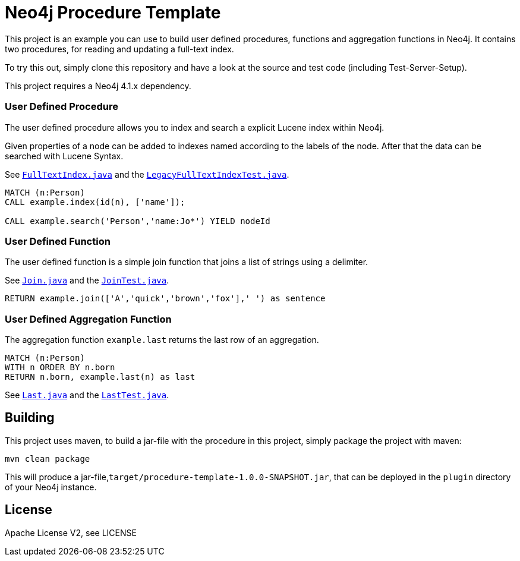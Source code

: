 = Neo4j Procedure Template
:branch: 4.1
:root: https://github.com/neo4j-examples/neo4j-procedure-template/blob/{branch}/src

This project is an example you can use to build user defined procedures, functions and aggregation functions in Neo4j.
It contains two procedures, for reading and updating a full-text index.

To try this out, simply clone this repository and have a look at the source and test code (including Test-Server-Setup).

[Note]
This project requires a Neo4j {branch}.x dependency.


=== User Defined Procedure

The user defined procedure allows you to index and search a explicit Lucene index within Neo4j.

Given properties of a node can be added to indexes named according to the labels of the node.
After that the data can be searched with Lucene Syntax.

See link:{root}/main/java/example/FullTextIndex.java[`FullTextIndex.java`] and the link:{root}/test/java/example/LegacyFullTextIndexTest.java[`LegacyFullTextIndexTest.java`].

[source,cypher]
----
MATCH (n:Person)
CALL example.index(id(n), ['name']);

CALL example.search('Person','name:Jo*') YIELD nodeId
----

=== User Defined Function

The user defined function is a simple join function that joins a list of strings using a delimiter.

See link:{root}/main/java/example/Join.java[`Join.java`] and the link:{root}/test/java/example/JoinTest.java[`JoinTest.java`].

[source,cypher]
----
RETURN example.join(['A','quick','brown','fox'],' ') as sentence
----

=== User Defined Aggregation Function

The aggregation function `example.last` returns the last row of an aggregation.

[source,cypher]
----
MATCH (n:Person)
WITH n ORDER BY n.born
RETURN n.born, example.last(n) as last
----

See link:{root}/main/java/example/Last.java[`Last.java`] and the link:{root}/test/java/example/LastTest.java[`LastTest.java`].

== Building

This project uses maven, to build a jar-file with the procedure in this
project, simply package the project with maven:

    mvn clean package

This will produce a jar-file,`target/procedure-template-1.0.0-SNAPSHOT.jar`,
that can be deployed in the `plugin` directory of your Neo4j instance.

== License

Apache License V2, see LICENSE
